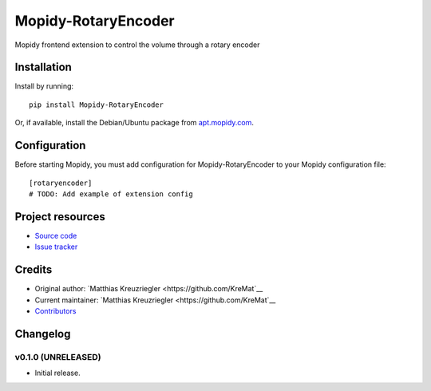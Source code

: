 ****************************
Mopidy-RotaryEncoder
****************************

.. image:: https://img.shields.io/pypi/v/Mopidy-RotaryEncoder.svg?style=flat
    :target: https://pypi.python.org/pypi/Mopidy-RotaryEncoder/
    :alt: Latest PyPI version

.. image:: https://img.shields.io/travis/KreMat/mopidy-rotaryencoder/master.svg?style=flat
    :target: https://travis-ci.org/KreMat/mopidy-rotaryencoder
    :alt: Travis CI build status

.. image:: https://img.shields.io/coveralls/KreMat/mopidy-rotaryencoder/master.svg?style=flat
   :target: https://coveralls.io/r/KreMat/mopidy-rotaryencoder
   :alt: Test coverage

Mopidy frontend extension to control the volume through a rotary encoder


Installation
============

Install by running::

    pip install Mopidy-RotaryEncoder

Or, if available, install the Debian/Ubuntu package from `apt.mopidy.com
<http://apt.mopidy.com/>`_.


Configuration
=============

Before starting Mopidy, you must add configuration for
Mopidy-RotaryEncoder to your Mopidy configuration file::

    [rotaryencoder]
    # TODO: Add example of extension config


Project resources
=================

- `Source code <https://github.com/KreMat/mopidy-rotaryencoder>`_
- `Issue tracker <https://github.com/KreMat/mopidy-rotaryencoder/issues>`_


Credits
=======

- Original author: `Matthias Kreuzriegler <https://github.com/KreMat`__
- Current maintainer: `Matthias Kreuzriegler <https://github.com/KreMat`__
- `Contributors <https://github.com/KreMat/mopidy-rotaryencoder/graphs/contributors>`_


Changelog
=========

v0.1.0 (UNRELEASED)
----------------------------------------

- Initial release.
